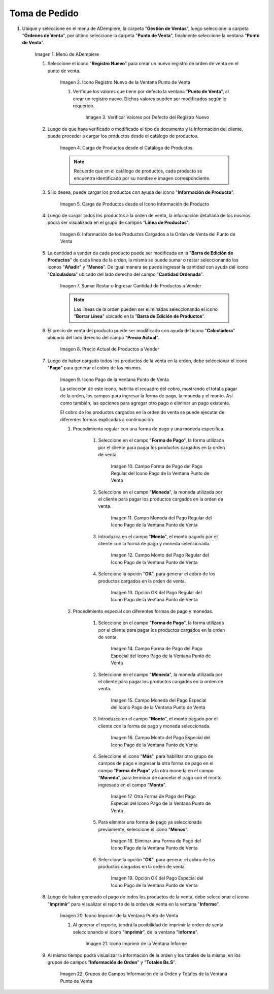 .. |Menú de ADempiere| image:: resources/point-of-sale-menu.png
.. |Icono Registro Nuevo de la Ventana Punto de Venta| image:: resources/new-registration-icon-in-the-point-of-sale-window.png
.. |Verificar Valores por Defecto del Registro Nuevo| image:: resources/check-default-values-of-new-record.png
.. |Carga de Productos desde el Catálogo de Productos| image:: resources/loading-products-from-the-product-catalog.png
.. |Carga de Productos desde el Icono Información de Producto| image:: resources/loading-products-from-the-product-information-icon.png
.. |Información de los Productos Cargados a la Orden de Venta del Punto de Venta| image:: resources/information-of-the-products-loaded-to-the-point-of-sale-sales-order.png
.. |Sumar Restar o Ingresar Cantidad de Productos a Vender| image:: resources/add-subtract-or-enter-quantity-of-products-to-sell.png
.. |Precio Actual de Productos a Vender| image:: resources/current-price-of-products-to-sell.png
.. |Icono Pago de la Ventana Punto de Venta| image:: resources/point-of-sale-window-payment-icon.png
.. |Campo Forma de Pago del Pago Regular del Icono Pago de la Ventana Punto de Venta| image:: resources/payment-method-field-of-the-regular-payment-icon-of-the-point-of-sale-window.png
.. |Campo Moneda del Pago Regular del Icono Pago de la Ventana Punto de Venta| image:: resources/regular-payment-currency-field-of-the-payment-icon-in-the-point-of-sale-window.png
.. |Campo Monto del Pago Regular del Icono Pago de la Ventana Punto de Venta| image:: resources/regular-payment-amount-field-of-the-payment-icon-in-the-point-of-sale-window.png
.. |Opción OK del Pago Regular del Icono Pago de la Ventana Punto de Venta| image:: resources/regular-payment-ok-option-of-the-payment-icon-in-the-point-of-sale-window.png
.. |Campo Forma de Pago del Pago Especial del Icono Pago de la Ventana Punto de Venta| image:: resources/payment-method-field-of-the-special-payment-icon-in-the-point-of-sale-window.png
.. |Campo Moneda del Pago Especial del Icono Pago de la Ventana Punto de Venta| image:: resources/field-special-payment-currency-of-the-payment-icon-of-the-point-of-sale-window.png
.. |Campo Monto del Pago Especial del Icono Pago de la Ventana Punto de Venta| image:: resources/field-special-payment-amount-of-the-payment-icon-in-the-point-of-sale-window.png
.. |Otra Forma de Pago del Pago Especial del Icono Pago de la Ventana Punto de Venta| image:: resources/another-form-of-payment-of-the-special-payment-of-the-payment-icon-in-the-point-of-sale-window.png
.. |Eliminar una Forma de Pago del Icono Pago de la Ventana Punto de Venta| image:: resources/remove-a-payment-method-from-the-payment-icon-in-the-point-of-sale-window.png
.. |Opción OK del Pago Especial del Icono Pago de la Ventana Punto de Venta| image:: resources/payment-option-ok-of-the-point-of-sale-window-payment-icon.png
.. |Icono Imprimir de la Ventana Punto de Venta| image:: resources/point-of-sale-window-print-icon.png
.. |Icono Imprimir de la Ventana Informe| image:: resources/report-window-print-icon.png
.. |Grupos de Campos Información de la Orden y Totales de la Ventana Punto de Venta| image:: resources/field-groups-order-information-and-point-of-sale-window-totals.png

.. _documento/punto-de-venta:

**Toma de Pedido**
==================

#. Ubique y seleccione en el menú de ADempiere, la carpeta "**Gestión de Ventas**", luego seleccione la carpeta "**Órdenes de Venta**", por último seleccione la carpeta "**Punto de Venta**", finalmente seleccione la ventana "**Punto de Venta**".

    |Menú de ADempiere|

    Imagen 1. Menú de ADempiere

    #. Seleccione el icono "**Registro Nuevo**" para crear un nuevo registro de orden de venta en el punto de venta.

        |Icono Registro Nuevo de la Ventana Punto de Venta|

        Imagen 2. Icono Registro Nuevo de la Ventana Punto de Venta

        #. Verifique los valores que tiene por defecto la ventana "**Punto de Venta**", al crear un registro nuevo. Dichos valores pueden ser modificados según lo requerido.

            |Verificar Valores por Defecto del Registro Nuevo|

            Imagen 3. Verificar Valores por Defecto del Registro Nuevo

    #. Luego de que haya verificado o modificado el tipo de documento y la información del cliente, puede proceder a cargar los productos desde el catálogo de productos.

        |Carga de Productos desde el Catálogo de Productos|

        Imagen 4. Carga de Productos desde el Catálogo de Productos

        .. note::

            Recuerde que en el catálogo de productos, cada producto se encuentra identificado por su nombre e imagen correspondiente.

    #. Si lo desea, puede cargar los productos con ayuda del icono "**Información de Producto**".

        |Carga de Productos desde el Icono Información de Producto|

        Imagen 5. Carga de Productos desde el Icono Información de Producto

    #. Luego de cargar todos los productos a la orden de venta, la información detallada de los mismos podrá ser visualizada en el grupo de campos "**Línea de Productos**".

        |Información de los Productos Cargados a la Orden de Venta del Punto de Venta|

        Imagen 6. Información de los Productos Cargados a la Orden de Venta del Punto de Venta

    #. La cantidad a vender de cada producto puede ser modificada en la "**Barra de Edición de Productos**" de cada línea de la orden, la misma se puede sumar o restar seleccionando los iconos "**Añadir**" y "**Menos**". De igual manera se puede ingresar la cantidad con ayuda del icono "**Calculadora**" ubicado del lado derecho del campo "**Cantidad Ordenada**".

        |Sumar Restar o Ingresar Cantidad de Productos a Vender|

        Imagen 7. Sumar Restar o Ingresar Cantidad de Productos a Vender
    
        .. note::
        
            Las líneas de la orden pueden ser eliminadas seleccionando el icono "**Borrar Línea**" ubicado en la "**Barra de Edición de Productos**".

    #. El precio de venta del producto puede ser modificado con ayuda del icono "**Calculadora**" ubicado del lado derecho del campo "**Precio Actual**".

        |Precio Actual de Productos a Vender|

        Imagen 8. Precio Actual de Productos a Vender

    #. Luego de haber cargado todos los productos de la venta en la orden, debe seleccionar el icono "**Pago**" para generar el cobro de los mismos.

        |Icono Pago de la Ventana Punto de Venta|

        Imagen 9. Icono Pago de la Ventana Punto de Venta

        La selección de este icono, habilita el recuadro del cobro, mostrando el total a pagar de la orden, los campos para ingresar la forma de pago, la moneda y el monto. Así como también, las opciones para agregar otro pago o eliminar un pago existente.
        
        El cobro de los productos cargados en la orden de venta se puede ejecutar de diferentes formas explicadas a continuación.

        #. Procedimiento regular con una forma de pago y una moneda específica.

            #. Seleccione en el campo "**Forma de Pago**", la forma utilizada por el cliente para pagar los productos cargados en la orden de venta.

                |Campo Forma de Pago del Pago Regular del Icono Pago de la Ventana Punto de Venta|

                Imagen 10. Campo Forma de Pago del Pago Regular del Icono Pago de la Ventana Punto de Venta

            #. Seleccione en el campo "**Moneda**", la moneda utilizada por el cliente para pagar los productos cargados en la orden de venta.

                |Campo Moneda del Pago Regular del Icono Pago de la Ventana Punto de Venta|

                Imagen 11. Campo Moneda del Pago Regular del Icono Pago de la Ventana Punto de Venta

            #. Introduzca en el campo "**Monto**", el monto pagado por el cliente con la forma de pago y moneda seleccionada.

                |Campo Monto del Pago Regular del Icono Pago de la Ventana Punto de Venta|

                Imagen 12. Campo Monto del Pago Regular del Icono Pago de la Ventana Punto de Venta

            #. Seleccione la opción "**OK**", para generar el cobro de los productos cargados en la orden de venta.

                |Opción OK del Pago Regular del Icono Pago de la Ventana Punto de Venta|

                Imagen 13. Opción OK del Pago Regular del Icono Pago de la Ventana Punto de Venta

        #. Procedimiento especial con diferentes formas de pago y monedas.

            #. Seleccione en el campo "**Forma de Pago**", la forma utilizada por el cliente para pagar los productos cargados en la orden de venta.

                |Campo Forma de Pago del Pago Especial del Icono Pago de la Ventana Punto de Venta|

                Imagen 14. Campo Forma de Pago del Pago Especial del Icono Pago de la Ventana Punto de Venta

            #. Seleccione en el campo "**Moneda**", la moneda utilizada por el cliente para pagar los productos cargados en la orden de venta.

                |Campo Moneda del Pago Especial del Icono Pago de la Ventana Punto de Venta|

                Imagen 15. Campo Moneda del Pago Especial del Icono Pago de la Ventana Punto de Venta

            #. Introduzca en el campo "**Monto**", el monto pagado por el cliente con la forma de pago y moneda seleccionada.

                |Campo Monto del Pago Especial del Icono Pago de la Ventana Punto de Venta|

                Imagen 16. Campo Monto del Pago Especial del Icono Pago de la Ventana Punto de Venta

            #. Seleccione el icono "**Más**", para habilitar otro grupo de campos de pago e ingresar la otra forma de pago en el campo "**Forma de Pago**" y la otra moneda en el campo "**Moneda**", para terminar de cancelar el pago con el monto ingresado en el campo "**Monto**".

                |Otra Forma de Pago del Pago Especial del Icono Pago de la Ventana Punto de Venta|

                Imagen 17. Otra Forma de Pago del Pago Especial del Icono Pago de la Ventana Punto de Venta

            #. Para eliminar una forma de pago ya seleccionada previamente, seleccione el icono "**Menos**".

                |Eliminar una Forma de Pago del Icono Pago de la Ventana Punto de Venta|

                Imagen 18. Eliminar una Forma de Pago del Icono Pago de la Ventana Punto de Venta

            #. Seleccione la opción "**OK**", para generar el cobro de los productos cargados en la orden de venta.

                |Opción OK del Pago Especial del Icono Pago de la Ventana Punto de Venta|

                Imagen 19. Opción OK del Pago Especial del Icono Pago de la Ventana Punto de Venta

    #. Luego de haber generado el pago de todos los productos de la venta, debe seleccionar el icono "**Imprimir**" para visualizar el reporte de la orden de venta en la ventana "**Informe**".

        |Icono Imprimir de la Ventana Punto de Venta|

        Imagen 20. Icono Imprimir de la Ventana Punto de Venta

        #. Al generar el reporte, tendrá la posibilidad de imprimir la orden de venta seleccionando el icono "**Imprimir**", de la ventana "**Informe**".

            |Icono Imprimir de la Ventana Informe|

            Imagen 21. Icono Imprimir de la Ventana Informe
        
    #. Al mismo tiempo podrá visualizar la información de la orden y los totales de la misma, en los grupos de campos "**Información de Orden**" y "**Totales Bs.S**".

        |Grupos de Campos Información de la Orden y Totales de la Ventana Punto de Venta|

        Imagen 22. Grupos de Campos Información de la Orden y Totales de la Ventana Punto de Venta